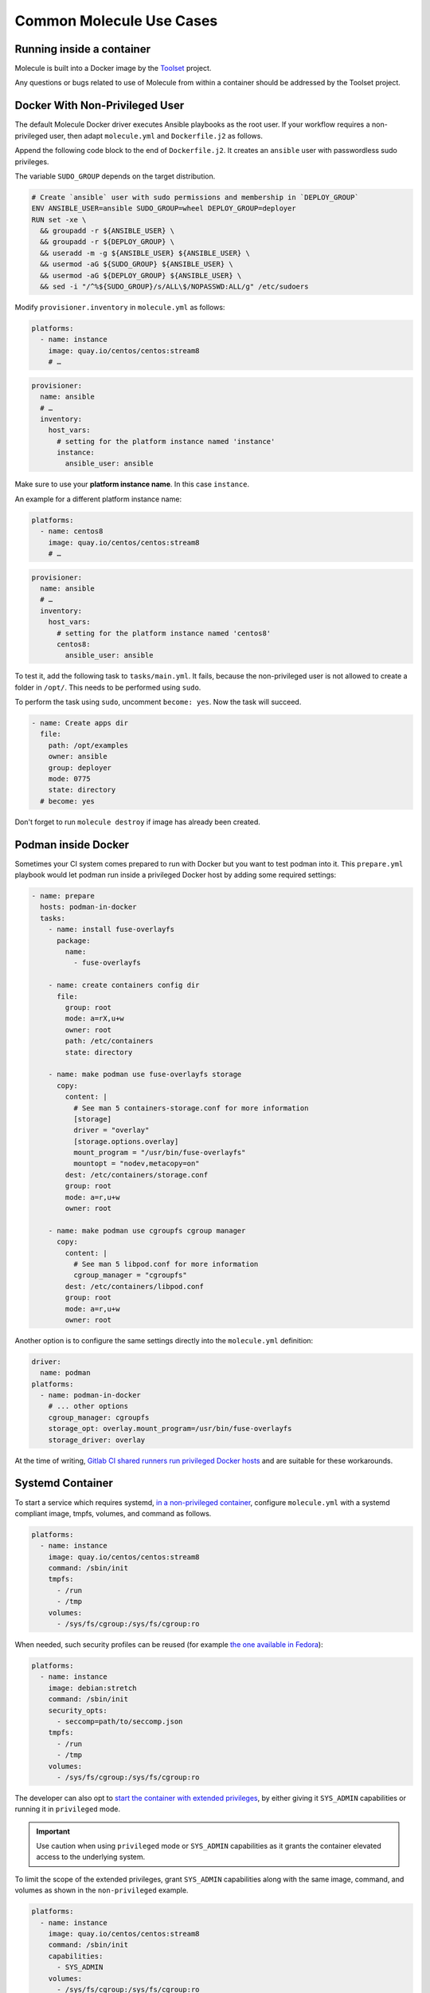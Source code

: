 *************************
Common Molecule Use Cases
*************************

.. _docker-usage-example:

Running inside a container
==========================

Molecule is built into a Docker image by the `Toolset`_ project.

Any questions or bugs related to use of Molecule from within a container
should be addressed by the Toolset project.

.. _`Toolset`: :gh:`ansible-community/toolset`

Docker With Non-Privileged User
===============================

The default Molecule Docker driver executes Ansible playbooks as the root user.
If your workflow requires a non-privileged user, then adapt ``molecule.yml``
and ``Dockerfile.j2`` as follows.

Append the following code block to the end of ``Dockerfile.j2``. It creates an
``ansible`` user with passwordless sudo privileges.

The variable ``SUDO_GROUP`` depends on the target distribution.

.. code-block:: docker

    # Create `ansible` user with sudo permissions and membership in `DEPLOY_GROUP`
    ENV ANSIBLE_USER=ansible SUDO_GROUP=wheel DEPLOY_GROUP=deployer
    RUN set -xe \
      && groupadd -r ${ANSIBLE_USER} \
      && groupadd -r ${DEPLOY_GROUP} \
      && useradd -m -g ${ANSIBLE_USER} ${ANSIBLE_USER} \
      && usermod -aG ${SUDO_GROUP} ${ANSIBLE_USER} \
      && usermod -aG ${DEPLOY_GROUP} ${ANSIBLE_USER} \
      && sed -i "/^%${SUDO_GROUP}/s/ALL\$/NOPASSWD:ALL/g" /etc/sudoers

Modify ``provisioner.inventory`` in ``molecule.yml`` as follows:

.. code-block:: yaml

    platforms:
      - name: instance
        image: quay.io/centos/centos:stream8
        # …

.. code-block:: yaml

    provisioner:
      name: ansible
      # …
      inventory:
        host_vars:
          # setting for the platform instance named 'instance'
          instance:
            ansible_user: ansible

Make sure to use your **platform instance name**.  In this case ``instance``.

An example for a different platform instance name:

.. code-block:: yaml

    platforms:
      - name: centos8
        image: quay.io/centos/centos:stream8
        # …

.. code-block:: yaml

    provisioner:
      name: ansible
      # …
      inventory:
        host_vars:
          # setting for the platform instance named 'centos8'
          centos8:
            ansible_user: ansible

To test it, add the following task to ``tasks/main.yml``. It fails, because the
non-privileged user is not allowed to create a folder in ``/opt/``.
This needs to be performed using ``sudo``.

To perform the task using ``sudo``, uncomment ``become: yes``.
Now the task will succeed.

.. code-block:: yaml

    - name: Create apps dir
      file:
        path: /opt/examples
        owner: ansible
        group: deployer
        mode: 0775
        state: directory
      # become: yes

Don't forget to run ``molecule destroy`` if image has already been created.

Podman inside Docker
====================

Sometimes your CI system comes prepared to run with Docker but you want to
test podman into it. This ``prepare.yml`` playbook would let podman run inside
a privileged Docker host by adding some required settings:

.. code-block:: yaml

    - name: prepare
      hosts: podman-in-docker
      tasks:
        - name: install fuse-overlayfs
          package:
            name:
              - fuse-overlayfs

        - name: create containers config dir
          file:
            group: root
            mode: a=rX,u+w
            owner: root
            path: /etc/containers
            state: directory

        - name: make podman use fuse-overlayfs storage
          copy:
            content: |
              # See man 5 containers-storage.conf for more information
              [storage]
              driver = "overlay"
              [storage.options.overlay]
              mount_program = "/usr/bin/fuse-overlayfs"
              mountopt = "nodev,metacopy=on"
            dest: /etc/containers/storage.conf
            group: root
            mode: a=r,u+w
            owner: root

        - name: make podman use cgroupfs cgroup manager
          copy:
            content: |
              # See man 5 libpod.conf for more information
              cgroup_manager = "cgroupfs"
            dest: /etc/containers/libpod.conf
            group: root
            mode: a=r,u+w
            owner: root

Another option is to configure the same settings directly into the
``molecule.yml`` definition:

.. code-block:: yaml

        driver:
          name: podman
        platforms:
          - name: podman-in-docker
            # ... other options
            cgroup_manager: cgroupfs
            storage_opt: overlay.mount_program=/usr/bin/fuse-overlayfs
            storage_driver: overlay

At the time of writing, `Gitlab CI shared runners run privileged Docker hosts
<https://docs.gitlab.com/ee/user/gitlab_com/#shared-runners>`__
and are suitable for these workarounds.

Systemd Container
=================

To start a service which requires systemd, `in a non-privileged container`_,
configure ``molecule.yml`` with a systemd compliant image, tmpfs, volumes,
and command as follows.

.. code-block:: yaml

    platforms:
      - name: instance
        image: quay.io/centos/centos:stream8
        command: /sbin/init
        tmpfs:
          - /run
          - /tmp
        volumes:
          - /sys/fs/cgroup:/sys/fs/cgroup:ro

When needed, such security profiles can be reused (for example
`the one available in Fedora`_):

.. code-block:: yaml

    platforms:
      - name: instance
        image: debian:stretch
        command: /sbin/init
        security_opts:
          - seccomp=path/to/seccomp.json
        tmpfs:
          - /run
          - /tmp
        volumes:
          - /sys/fs/cgroup:/sys/fs/cgroup:ro

The developer can also opt to `start the container with extended privileges`_,
by either giving it ``SYS_ADMIN`` capabilities or running it in ``privileged``
mode.

.. important::

    Use caution when using ``privileged`` mode or ``SYS_ADMIN``
    capabilities as it grants the container elevated access to the
    underlying system.

To limit the scope of the extended privileges, grant ``SYS_ADMIN``
capabilities along with the same image, command, and volumes as shown in the
``non-privileged`` example.

.. code-block:: yaml

    platforms:
      - name: instance
        image: quay.io/centos/centos:stream8
        command: /sbin/init
        capabilities:
          - SYS_ADMIN
        volumes:
          - /sys/fs/cgroup:/sys/fs/cgroup:ro

To start the container in ``privileged`` mode, set the privileged flag along
with the same image and command as shown in the ``non-privileged`` example.

.. code-block:: yaml

    platforms:
      - name: instance
        image: quay.io/centos/centos:stream8
        command: /sbin/init
        privileged: True

.. _`the one available in fedora`: https://src.fedoraproject.org/rpms/docker/raw/88fa030b904d7af200b150e10ea4a700f759cca4/f/seccomp.json
.. _`in a non-privileged container`: https://developers.redhat.com/blog/2016/09/13/running-systemd-in-a-non-privileged-container/
.. _`start the container with extended privileges`: https://blog.docker.com/2013/09/docker-can-now-run-within-docker/

Monolith Repo
=============

Molecule is generally used to test roles in isolation.  However, it can also
test roles from a monolith repo.

.. code-block: bash

    $ tree monolith-repo -L 3 --prune
    monolith-repo
    ├── library
    │   └── foo.py
    ├── plugins
    │   └── filters
    │       └── foo.py
    └── roles
        ├── bar
        │   └── README.md
        ├── baz
        │   └── README.md
        └── foo
            └── README.md

The role initialized with Molecule (baz in this case) would simply reference
the dependent roles via it's ``converge.yml`` or meta dependencies.

Molecule can test complex scenarios leveraging this technique.

.. code-block:: bash

    $ cd monolith-repo/roles/baz
    $ molecule test

Molecule is simply setting the ``ANSIBLE_*`` environment variables.
To view the environment variables set during a Molecule operation pass the
``--debug`` flag.

.. code-block:: bash

    $ molecule --debug test

    DEBUG: ANSIBLE ENVIRONMENT
    ---
    ANSIBLE_CONFIG: /private/tmp/monolith-repo/roles/baz/molecule/default/.molecule/ansible.cfg
    ANSIBLE_FILTER_PLUGINS: /Users/jodewey/.pyenv/versions/2.7.13/lib/python2.7/site-packages/molecule/provisioner/ansible/plugins/filters:/private/tmp/monolith-repo/roles/baz/plugins/filters:/private/tmp/monolith-repo/roles/baz/molecule/default/.molecule/plugins/filters
    ANSIBLE_LIBRARY: /Users/jodewey/.pyenv/versions/2.7.13/lib/python2.7/site-packages/molecule/provisioner/ansible/plugins/libraries:/private/tmp/monolith-repo/roles/baz/library:/private/tmp/monolith-repo/roles/baz/molecule/default/.molecule/library
    ANSIBLE_ROLES_PATH: /private/tmp/monolith-repo/roles:/private/tmp/monolith-repo/roles/baz/molecule/default/.molecule/roles

Molecule can be customized any number of ways.  Updating the provisioner's env
section in ``molecule.yml`` to suit the needs of the developer and layout of the
project.

.. code-block:: yaml

    provisioner:
      name: ansible
      env:
        ANSIBLE_$VAR: $VALUE


Sharing Across Scenarios
========================

Playbooks and tests can be shared across scenarios.

.. code-block:: bash

    $ tree shared-tests
    shared-tests
    ├── molecule
    │   ├── centos
    │   │   └── molecule.yml
    │   ├── resources
    │   │   ├── playbooks
    │   │   │   ├── Dockerfile.j2 (optional)
    │   │   │   ├── create.yml
    │   │   │   ├── destroy.yml
    │   │   │   ├── converge.yml  # <-- previously called playbook.yml
    │   │   │   └── prepare.yml
    │   │   └── tests
    │   │       └── test_default.py
    │   ├── ubuntu
    │   │   └── molecule.yml
    │   └── ubuntu-upstart
    │       └── molecule.yml

Tests and playbooks can be shared across scenarios.

In this example the `tests` directory lives in a shared
location and ``molecule.yml`` points to the shared tests.

.. code-block:: yaml

    verifier:
      name: testinfra
      directory: ../resources/tests/

In this second example the actions `create`, `destroy`,
`converge` and `prepare` are loaded from a shared directory.

.. code-block:: yaml

    provisioner:
      name: ansible
      playbooks:
        create: ../resources/playbooks/create.yml
        destroy: ../resources/playbooks/destroy.yml
        converge: ../resources/playbooks/converge.yml
        prepare: ../resources/playbooks/prepare.yml

.. _parallel-usage-example:

Running Molecule processes in parallel mode
===========================================

.. important::

    This functionality should be considered experimental. It is part of ongoing
    work towards enabling parallelizable functionality across all moving parts
    in the execution of the Molecule feature set.

.. note::

    Only the following sequences support parallelizable functionality:

      * ``check_sequence``: ``molecule check --parallel``
      * ``destroy_sequence``: ``molecule destroy --parallel``
      * ``test_sequence``: ``molecule test --parallel``

    It is currently only available for use with the Docker driver.

When Molecule receives the ``--parallel`` flag it will generate a `UUID`_ for
the duration of the testing sequence and will use that unique identifier to
cache the run-time state for that process. The parallel Molecule processes
cached state and created instances will therefore not interfere with each
other.

Molecule uses a new and separate caching folder for this in the
``$HOME/.cache/molecule_parallel`` location. Molecule exposes a new environment
variable ``MOLECULE_PARALLEL`` which can enable this functionality.

It is possible to run Molecule processes in parallel using another tool to
orchestrate the parallelization (such as `GNU Parallel`_ or `Pytest`_).
If you do so, make sure Molecule knows it is running in parallel mode by
specifying the ``--parallel`` flag to your command(s) to avoid concurrency
issues.

.. _GNU Parallel: https://www.gnu.org/software/parallel/
.. _Pytest: https://docs.pytest.org/en/latest/
.. _UUID: https://en.wikipedia.org/wiki/Universally_unique_identifier
